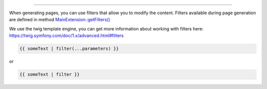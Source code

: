 .. raw:: html

 <embed> <a href="/docs/readme.rst">BumbleDocGen</a> <b>/</b> <a href="/docs/3.render/index.rst">Render</a> <b>/</b> Template filters</embed>

---------


.. raw:: html

 <embed> <h1>Template filters</h1></embed>


When generating pages, you can use filters that allow you to modify the content.
Filters available during page generation are defined in method `MainExtension::getFilters\(\) </docs/3.render/3_twigCustomFilters/_Classes/MainExtension.rst>`_

We use the twig template engine, you can get more information about working with filters here: https://twig.symfony.com/doc/1.x/advanced.html#filters


.. raw:: html

 <embed> <h2>How to use a filter in a template:</h2></embed>


.. code-block:: twig

 {{ someText | filter(...parameters) }}


or

.. code-block:: twig

 {{ someText | filter }}



.. raw:: html

 <embed> <h2>Available template filters:</h2></embed>


.. raw:: html

  <table>
    <thead>
    <tr>
        <th rowspan="3">Filter</th>
        <th colspan="3">Parameters</th>
    </tr>
    <tr>
        <th>name</th>
        <th>type</th>
        <th>description</th>
    </tr>
    <tr>
        <th colspan="4"></th>
    </tr>
    </thead>
    <tbody>
                    
                    <tr>
                                                        <td >
                        <a href="/docs/3.render/3_twigCustomFilters/_Classes/PrepareSourceLink.rst">prepareSourceLink</a><br>
                                                The filter converts the string into an anchor that can be used in a github document link
                                            </td>
                                            <td colspan="3">The filter does not accept any additional parameters</td>
                                                </tr>
                                        <tr>
                <td colspan="4">&nbsp;</td>
            </tr>
                            
                    <tr>
                                                        <td rowspan="5">
                        <a href="/docs/3.render/3_twigCustomFilters/_Classes/FixStrSize.rst">fixStrSize</a><br>
                                                The filter pads the string with the specified characters on the right to the specified size
                                            </td>
                                                </tr>
                            <tr>
                    <td colspan="3"></td>
                </tr>
                                <tr>
                                    <td>
                        <b>$size</b>
                    </td>
                    <td>
                        <i>int</i>
                    </td>
                    <td>Required string size</td>
                            </tr>
                            <tr>
                    <td colspan="3"></td>
                </tr>
                                <tr>
                                    <td>
                        <b>$symbol</b>
                    </td>
                    <td>
                        <i>string</i>
                    </td>
                    <td>The character to be used to complete the string</td>
                            </tr>
                                        <tr>
                <td colspan="4">&nbsp;</td>
            </tr>
                            
                    <tr>
                                                        <td >
                        <a href="/docs/3.render/3_twigCustomFilters/_Classes/EndTextBySeparatorRst.rst">endTextBySeparatorRst</a><br>
                                                Terminates a string with a delimiter (only in rst format)
                                            </td>
                                            <td colspan="3">The filter does not accept any additional parameters</td>
                                                </tr>
                                        <tr>
                <td colspan="4">&nbsp;</td>
            </tr>
                            
                    <tr>
                                                        <td rowspan="7">
                        <a href="/docs/3.render/3_twigCustomFilters/_Classes/StrTypeToUrl.rst">strTypeToUrl</a><br>
                                                The filter converts the string with the data type into a link to the documented class, if possible.
                        <br><i><b>:warning: This filter initiates the creation of documents for the displayed classes</b></i><br>                    </td>
                                                </tr>
                            <tr>
                    <td colspan="3"></td>
                </tr>
                                <tr>
                                    <td>
                        <b>$templateType</b>
                    </td>
                    <td>
                        <i>string</i>
                    </td>
                    <td>Display format. rst or html</td>
                            </tr>
                            <tr>
                    <td colspan="3"></td>
                </tr>
                                <tr>
                                    <td>
                        <b>$useShortLinkVersion</b>
                    </td>
                    <td>
                        <i>bool</i>
                    </td>
                    <td>Shorten or not the link name. When shortening, only the shortName of the class will be shown</td>
                            </tr>
                            <tr>
                    <td colspan="3"></td>
                </tr>
                                <tr>
                                    <td>
                        <b>$createDocument</b>
                    </td>
                    <td>
                        <i>bool</i>
                    </td>
                    <td>If true, creates a class document. Otherwise, just gives a reference to the class code</td>
                            </tr>
                                        <tr>
                <td colspan="4">&nbsp;</td>
            </tr>
                            
                    <tr>
                                                        <td rowspan="5">
                        <a href="/docs/3.render/3_twigCustomFilters/_Classes/AddIndentFromLeft.rst">addIndentFromLeft</a><br>
                                                Filter adds indent from left
                                            </td>
                                                </tr>
                            <tr>
                    <td colspan="3"></td>
                </tr>
                                <tr>
                                    <td>
                        <b>$identLength</b>
                    </td>
                    <td>
                        <i>int</i>
                    </td>
                    <td>Indent size</td>
                            </tr>
                            <tr>
                    <td colspan="3"></td>
                </tr>
                                <tr>
                                    <td>
                        <b>$skipFirstIdent</b>
                    </td>
                    <td>
                        <i>bool</i>
                    </td>
                    <td>Skip indent for first line in text or not</td>
                            </tr>
                                        <tr>
                <td colspan="4">&nbsp;</td>
            </tr>
                            
                    <tr>
                                                        <td >
                        <a href="/docs/3.render/3_twigCustomFilters/_Classes/HtmlToRst.rst">htmlToRst</a><br>
                                                Wraps an html string in an rst `..raw::html` construct, thus helping to display it.
                                            </td>
                                            <td colspan="3">The filter does not accept any additional parameters</td>
                                                </tr>
                                        <tr>
                <td colspan="4">&nbsp;</td>
            </tr>
                            
                    <tr>
                                                        <td rowspan="3">
                        <a href="/docs/3.render/3_twigCustomFilters/_Classes/TextToHeading.rst">textToHeading</a><br>
                                                Convert text to html or rst header
                                            </td>
                                                </tr>
                            <tr>
                    <td colspan="3"></td>
                </tr>
                                <tr>
                                    <td>
                        <b>$headingType</b>
                    </td>
                    <td>
                        <i>string</i>
                    </td>
                    <td>Choose heading type: H1, H2, H3</td>
                            </tr>
                                        <tr>
                <td colspan="4">&nbsp;</td>
            </tr>
                            
                    <tr>
                                                        <td rowspan="3">
                        <a href="/docs/3.render/3_twigCustomFilters/_Classes/TextToCodeBlockRst.rst">textToCodeBlockRst</a><br>
                                                Convert text to rst header
                                            </td>
                                                </tr>
                            <tr>
                    <td colspan="3"></td>
                </tr>
                                <tr>
                                    <td>
                        <b>$codeBlockType</b>
                    </td>
                    <td>
                        <i>string</i>
                    </td>
                    <td>Code block type (e.g. php or console )</td>
                            </tr>
                                        <tr>
                <td colspan="4">&nbsp;</td>
            </tr>
                            
                    <tr>
                                                        <td >
                        <a href="/docs/3.render/3_twigCustomFilters/_Classes/Quotemeta.rst">quotemeta</a><br>
                                                Quote meta characters
                                            </td>
                                            <td colspan="3">The filter does not accept any additional parameters</td>
                                                </tr>
                                        <tr>
                <td colspan="4">&nbsp;</td>
            </tr>
                            
                    <tr>
                                                        <td >
                        <a href="/docs/3.render/3_twigCustomFilters/_Classes/RemoveLineBrakes.rst">removeLineBrakes</a><br>
                                                The filter replaces all line breaks with a space
                                            </td>
                                            <td colspan="3">The filter does not accept any additional parameters</td>
                                                </tr>
                                        <tr>
                <td colspan="4">&nbsp;</td>
            </tr>
                </tbody>
  </table>
